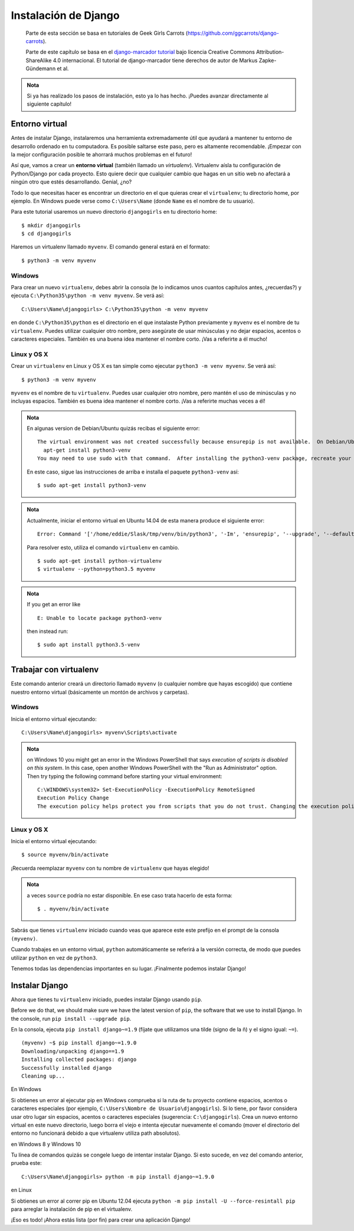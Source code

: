 Instalación de Django
+++++++++++++++++++++

  Parte de esta sección se basa en tutoriales de Geek Girls Carrots
  (https://github.com/ggcarrots/django-carrots).

  Parte de este capítulo se basa en el `django-marcador tutorial
  <http://django-marcador.keimlink.de/>`__ bajo licencia Creative
  Commons Attribution-ShareAlike 4.0 internacional. El tutorial de
  django-marcador tiene derechos de autor de Markus Zapke-Gündemann
  et al.

.. admonition:: Nota

   Si ya has realizado los pasos de instalación, esto ya lo
   has hecho. ¡Puedes avanzar directamente al siguiente capítulo!


   
Entorno virtual
===============

Antes de instalar Django, instalaremos una herramienta extremadamente
útil que ayudará a mantener tu entorno de desarrollo ordenado en tu
computadora. Es posible saltarse este paso, pero es altamente
recomendable. ¡Empezar con la mejor configuración posible te ahorrará
muchos problemas en el futuro!

Así que, vamos a crear un **entorno virtual** (también llamado un
*virtualenv*). Virtualenv aísla tu configuración de Python/Django por
cada proyecto. Esto quiere decir que cualquier cambio que hagas en un
sitio web no afectará a ningún otro que estés desarrollando. Genial,
¿no?

Todo lo que necesitas hacer es encontrar un directorio en el que quieras
crear el ``virtualenv``; tu directorio home, por ejemplo. En Windows
puede verse como ``C:\Users\Name`` (donde ``Name`` es el nombre de tu
usuario).

Para este tutorial usaremos un nuevo directorio ``djangogirls`` en tu
directorio home:

::

    $ mkdir djangogirls
    $ cd djangogirls

Haremos un virtualenv llamado ``myvenv``. El comando general estará en
el formato:

::

    $ python3 -m venv myvenv

Windows
-------

Para crear un nuevo ``virtualenv``, debes abrir la consola (te lo
indicamos unos cuantos capítulos antes, ¿recuerdas?) y ejecuta
``C:\Python35\python -m venv myvenv``. Se verá así:

::

    C:\Users\Name\djangogirls> C:\Python35\python -m venv myvenv

en donde ``C:\Python35\python`` es el directorio en el que instalaste
Python previamente y ``myvenv`` es el nombre de tu ``virtualenv``.
Puedes utilizar cualquier otro nombre, pero asegúrate de usar minúsculas
y no dejar espacios, acentos o caracteres especiales. También es una
buena idea mantener el nombre corto. ¡Vas a referirte a él mucho!

Linux y OS X
------------

Crear un ``virtualenv`` en Linux y OS X es tan simple como ejecutar
``python3 -m venv myvenv``. Se verá así:

::

    $ python3 -m venv myvenv

``myvenv`` es el nombre de tu ``virtualenv``. Puedes usar cualquier otro
nombre, pero mantén el uso de minúsculas y no incluyas espacios. También
es buena idea mantener el nombre corto. ¡Vas a referirte muchas veces a
él!

.. admonition:: Nota

   En algunas version de Debian/Ubuntu quizás recibas el
   siguiente error:

   ::

      The virtual environment was not created successfully because ensurepip is not available.  On Debian/Ubuntu systems, you need to install the python3-venv package using the following command.
        apt-get install python3-venv
      You may need to use sudo with that command.  After installing the python3-venv package, recreate your virtual environment.

   En este caso, sigue las instrucciones de arriba e installa el
   paquete ``python3-venv`` así:

   ::

      $ sudo apt-get install python3-venv

.. admonition:: Nota
      
   Actualmente, iniciar el entorno virtual en Ubuntu 14.04 de
   esta manera produce el siguiente error:

   ::

      Error: Command '['/home/eddie/Slask/tmp/venv/bin/python3', '-Im', 'ensurepip', '--upgrade', '--default-pip']' returned non-zero exit status 1

   Para resolver esto, utiliza el comando ``virtualenv`` en cambio.

   ::

      $ sudo apt-get install python-virtualenv
      $ virtualenv --python=python3.5 myvenv

.. admonition:: Nota
  
   If you get an error like

   ::

     E: Unable to locate package python3-venv


   then instead run:

   ::

     $ sudo apt install python3.5-venv



Trabajar con virtualenv
=======================

Este comando anterior creará un directorio llamado ``myvenv`` (o
cualquier nombre que hayas escogido) que contiene nuestro entorno
virtual (básicamente un montón de archivos y carpetas).

Windows
-------

Inicia el entorno virtual ejecutando:

::

    C:\Users\Name\djangogirls> myvenv\Scripts\activate


.. admonition:: Nota

   on Windows 10 you might get an error in the Windows PowerShell that says `execution of scripts is disabled on this system`. In this case, open another Windows PowerShell with the "Run as Administrator" option.  Then try typing the following command before starting your virtual environment:

   ::

     C:\WINDOWS\system32> Set-ExecutionPolicy -ExecutionPolicy RemoteSigned
     Execution Policy Change
     The execution policy helps protect you from scripts that you do not trust. Changing the execution policy might expose you to the security risks described in the about_Execution_Policies help topic at http://go.microsoft.com/fwlink/?LinkID=135170. Do you want to change the execution policy? [Y] Yes  [A] Yes to All  [N] No  [L] No to All  [S] Suspend  [?] Help (default is "N"): A


Linux y OS X
------------

Inicia el entorno virtual ejecutando:

::

    $ source myvenv/bin/activate

¡Recuerda reemplazar ``myvenv`` con tu nombre de ``virtualenv`` que
hayas elegido!

.. admonition:: Nota

   a veces ``source`` podría no estar disponible. En ese caso
   trata hacerlo de esta forma:

   ::

      $ . myvenv/bin/activate

Sabrás que tienes ``virtualenv`` iniciado cuando veas que aparece este
este prefijo en el prompt de la consola ``(myvenv)``.

Cuando trabajes en un entorno virtual, ``python`` automáticamente se
referirá a la versión correcta, de modo que puedes utilizar ``python``
en vez de ``python3``.

Tenemos todas las dependencias importantes en su lugar. ¡Finalmente
podemos instalar Django!

Instalar Django
===============

Ahora que tienes tu ``virtualenv`` iniciado, puedes instalar Django
usando ``pip``.

Before we do that, we should make sure we have the latest version of ``pip``, the software that we use to install Django.
In the console, run ``pip install --upgrade pip``.

En la consola, ejecuta ``pip install django~=1.9``
(fíjate que utilizamos una tilde (signo de la ñ) y el signo igual:
``~=``).

::

    (myvenv) ~$ pip install django~=1.9.0
    Downloading/unpacking django==1.9
    Installing collected packages: django
    Successfully installed django
    Cleaning up...

En Windows

Si obtienes un error al ejecutar pip en Windows comprueba si la ruta
de tu proyecto contiene espacios, acentos o caracteres especiales (por
ejemplo, ``C:\Users\Nombre de Usuario\djangogirls``). Si lo tiene, por
favor considera usar otro lugar sin espacios, acentos o caracteres
especiales (sugerencia: ``C:\djangogirls``). Crea un nuevo entorno
virtual en este nuevo directorio, luego borra el viejo e intenta
ejecutar nuevamente el comando (mover el directorio del entorno no
funcionará debido a que virtualenv utiliza path absolutos).

en Windows 8 y Windows 10

Tu línea de comandos quizás se congele luego de intentar instalar
Django. Si esto sucede, en vez del comando anterior, prueba este:

::

   C:\Users\Name\djangogirls> python -m pip install django~=1.9.0

en Linux

Si obtienes un error al correr pip en Ubuntu 12.04 ejecuta ``python -m
pip install -U --force-resintall pip`` para arreglar la instalación de
pip en el virtualenv.

¡Eso es todo! ¡Ahora estás lista (por fin) para crear una aplicación
Django!

